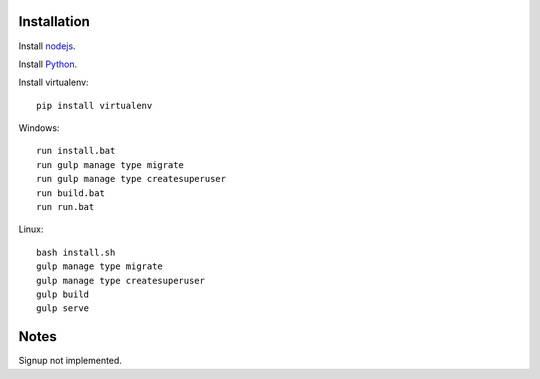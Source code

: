 

Installation
============

Install `nodejs`_.

Install `Python`_.

Install virtualenv: ::
  
  pip install virtualenv

Windows: ::

    run install.bat
    run gulp manage type migrate
    run gulp manage type createsuperuser
    run build.bat
    run run.bat

Linux: ::

    bash install.sh
    gulp manage type migrate
    gulp manage type createsuperuser
    gulp build
    gulp serve
  
Notes
=====

Signup not implemented.

.. _nodejs: https://nodejs.org/
.. _Python: https://www.python.org/downloads/release/python-2710/